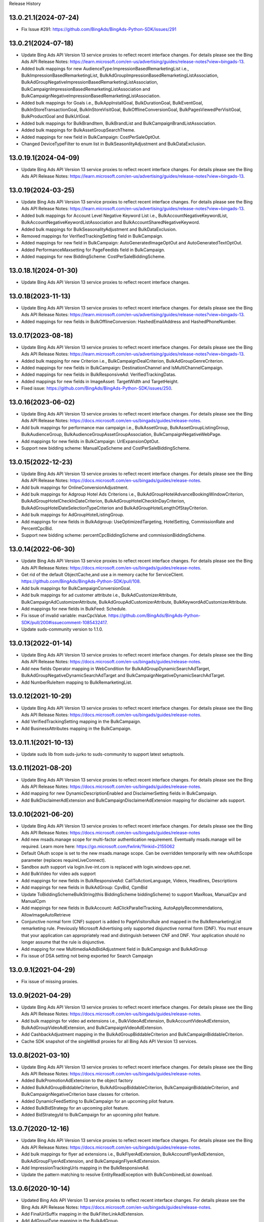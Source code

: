 .. :changelog:

Release History

13.0.21.1(2024-07-24)
+++++++++++++++++++++++++
* Fix Issue #291: https://github.com/BingAds/BingAds-Python-SDK/issues/291

13.0.21(2024-07-18)
+++++++++++++++++++++++++
* Update Bing Ads API Version 13 service proxies to reflect recent interface changes. For details please see the Bing Ads API Release Notes: https://learn.microsoft.com/en-us/advertising/guides/release-notes?view=bingads-13.
* Added bulk mappings for new AudienceType:ImpressionBasedRemarketingList i.e., BulkImpressionBasedRemarketingList, BulkAdGroupImpressionBasedRemarketingListAssociation, BulkAdGroupNegativeImpressionBasedRemarketingListAssociation, BulkCampaignImpressionBasedRemarketingListAssociation and BulkCampaignNegativeImpressionBasedRemarketingListAssociation.
* Added bulk mappings for Goals i.e., BulkAppInstallGoal, BulkDurationGoal, BulkEventGoal, BulkInStoreTransactionGoal, BulkInStoreVisitGoal, BulkOfflineConversionGoal, BulkPagesViewedPerVisitGoal, BulkProductGoal and BulkUrlGoal.
* Added bulk mappings for BulkBrandItem, BulkBrandList and BulkCampaignBrandListAssociation.
* Added bulk mappings for BulkAssetGroupSearchTheme.
* Added mappings for new field in BulkCampaign: CostPerSaleOptOut.
* Changed DeviceTypeFilter to enum list in BulkSeasonlityAdjustment and BulkDataExclusion.

13.0.19.1(2024-04-09)
+++++++++++++++++++++++++
* Update Bing Ads API Version 13 service proxies to reflect recent interface changes. For details please see the Bing Ads API Release Notes: https://learn.microsoft.com/en-us/advertising/guides/release-notes?view=bingads-13.

13.0.19(2024-03-25)
+++++++++++++++++++++++++
* Update Bing Ads API Version 13 service proxies to reflect recent interface changes. For details please see the Bing Ads API Release Notes: https://learn.microsoft.com/en-us/advertising/guides/release-notes?view=bingads-13.
* Added bulk mappings for Account Level Negative Keyword List i.e., BulkAccountNegativeKeywordList, BulkAccountNegativeKeywordListAssociation and BulkAccountSharedNegativeKeyword.
* Added bulk mappings for BulkSeasonalityAdjustment and BulkDataExclusion.
* Removed mappings for VerifiedTrackingSetting field in BulkCampaign.
* Added mappings for new field in BulkCampaign: AutoGeneratedImageOptOut and AutoGeneratedTextOptOut.
* Added PerformanceMaxsetting for PageFeedIds field in BulkCampaign.
* Added mappings for new BiddingScheme: CostPerSaleBiddingScheme.

13.0.18.1(2024-01-30)
+++++++++++++++++++++++++
* Update Bing Ads API Version 13 service proxies to reflect recent interface changes.

13.0.18(2023-11-13)
+++++++++++++++++++++++++
* Update Bing Ads API Version 13 service proxies to reflect recent interface changes. For details please see the Bing Ads API Release Notes: https://learn.microsoft.com/en-us/advertising/guides/release-notes?view=bingads-13.
* Added mappings for new fields in BulkOfflineConversion: HashedEmailAddress and HashedPhoneNumber.

13.0.17(2023-08-18)
+++++++++++++++++++++++++
* Update Bing Ads API Version 13 service proxies to reflect recent interface changes. For details please see the Bing Ads API Release Notes: https://learn.microsoft.com/en-us/advertising/guides/release-notes?view=bingads-13.
* Added bulk mapping for new Criterion i.e., BulkCampaignDealCriterion, BulkAdGroupGenreCriterion.
* Added mappings for new fields in BulkCampaign: DestinationChannel and IsMultiChannelCampaign.
* Added mappings for new fields in BulkResponsiveAd: VerifiedTrackingDatas.
* Added mappings for new fields in ImageAsset: TargetWidth and TargetHeight.
* Fixed issue: https://github.com/BingAds/BingAds-Python-SDK/issues/250.

13.0.16(2023-06-02)
+++++++++++++++++++++++++
* Update Bing Ads API Version 13 service proxies to reflect recent interface changes. For details please see the Bing Ads API Release Notes: https://docs.microsoft.com/en-us/bingads/guides/release-notes.
* Add bulk mappings for performance max campaign i.e., BulkAssetGroup, BulkAssetGroupListingGroup, BulkAudienceGroup, BulkAudienceGroupAssetGroupAssociation, BulkCampaignNegativeWebPage.
* Add mappings for new fields in BulkCampaign: UrlExpansionOptOut.
* Support new bidding scheme: ManualCpaScheme and CostPerSaleBiddingScheme.

13.0.15(2022-12-23)
+++++++++++++++++++++++++
* Update Bing Ads API Version 13 service proxies to reflect recent interface changes. For details please see the Bing Ads API Release Notes: https://docs.microsoft.com/en-us/bingads/guides/release-notes.
* Add bulk mappings for OnlineConversionAdjustment.
* Add bulk mappings for Adgroup Hotel Ads Criterions i.e., BulkAdGroupHotelAdvanceBookingWindowCriterion, BulkAdGroupHotelCheckInDateCriterion, BulkAdGroupHotelCheckInDayCriterion, BulkAdGroupHotelDateSelectionTypeCriterion and BulkAdGroupHotelLengthOfStayCriterion.
* Add bulk mappings for AdGroupHotelListingGroup.
* Add mappings for new fields in BulkAdgroup: UseOptimizedTargeting, HotelSetting, CommissionRate and PercentCpcBid.
* Support new bidding scheme: percentCpcBiddingScheme and commissionBiddingScheme.

13.0.14(2022-06-30)
+++++++++++++++++++++++++
* Update Bing Ads API Version 13 service proxies to reflect recent interface changes. For details please see the Bing Ads API Release Notes: https://docs.microsoft.com/en-us/bingads/guides/release-notes.
* Get rid of the default ObjectCache,and use a in memory cache for ServiceClient. https://github.com/BingAds/BingAds-Python-SDK/pull/108.
* Add bulk mappings for BulkCampaignConversionGoal.
* Add bulk mappings for ad customer attribute i.e., BulkAdCustomizerAttribute, BulkCampaignAdCustomizerAttribute, BulkAdGroupAdCustomizerAttribute, BulkKeywordAdCustomizerAttribute.
* Add mappings for new fields in BulkFeed: Schedule.
* Fix issue of invalid variable: maxCpcValue. https://github.com/BingAds/BingAds-Python-SDK/pull/200#issuecomment-1085432417.
* Update suds-community version to 1.1.0.

13.0.13(2022-01-14)
+++++++++++++++++++++++++
* Update Bing Ads API Version 13 service proxies to reflect recent interface changes. For details please see the Bing Ads API Release Notes: https://docs.microsoft.com/en-us/bingads/guides/release-notes.
* Add new fields Operator mapping in WebCondition for BulkAdGroupDynamicSearchAdTarget, BulkAdGroupNegativeDynamicSearchAdTarget and BulkCampaignNegativeDynamicSearchAdTarget.
* Add NumberRuleItem mapping to BulkRemarketingList.

13.0.12(2021-10-29)
+++++++++++++++++++++++++
* Update Bing Ads API Version 13 service proxies to reflect recent interface changes. For details please see the Bing Ads API Release Notes: https://docs.microsoft.com/en-us/bingads/guides/release-notes.
* Add VerifiedTrackingSetting mapping in the BulkCampaign.
* Add BusinessAttributes mapping in the BulkCampaign.


13.0.11.1(2021-10-13)
+++++++++++++++++++++++++
* Update suds lib from suds-jurko to suds-community to support latest setuptools.

13.0.11(2021-08-20)
+++++++++++++++++++++++++
* Update Bing Ads API Version 13 service proxies to reflect recent interface changes. For details please see the Bing Ads API Release Notes: https://docs.microsoft.com/en-us/bingads/guides/release-notes.
* Add mapping for new DynamicDescriptionEnabled and DisclaimerSetting fields in BulkCampaign.
* Add BulkDisclaimerAdExtension and BulkCampaignDisclaimerAdExtension mapping for disclaimer ads support.

13.0.10(2021-06-20)
+++++++++++++++++++++++++

* Update Bing Ads API Version 13 service proxies to reflect recent interface changes. For details please see the Bing Ads API Release Notes: https://docs.microsoft.com/en-us/bingads/guides/release-notes
* Add new msads.manage scope for multi-factor authentication requirement. Eventually msads.manage will be required. Learn more here: https://go.microsoft.com/fwlink/?linkid=2155062
* Default OAuth scope is set to the new msads.manage scope. Can be overridden temporarily with new oAuthScope parameter (replaces requireLiveConnect).
* Sandbox auth support via login.live-int.com is replaced with login.windows-ppe.net.
* Add BulkVideo for video ads support
* Add mappings for new fields in BulkResponsiveAd: CallToActionLanguage, Videos, Headlines, Descriptions
* Add mappings for new fields in BulkAdGroup: CpvBid, CpmBid
* Update  ToBiddingSchemeBulkString(this BiddingScheme biddingScheme) to support MaxRoas, ManualCpv and ManualCpm
* Add mappings for new fields in BulkAccount: AdClickParallelTracking, AutoApplyRecommendations, AllowImageAutoRetrieve
* Conjunctive normal form (CNF) support is added to PageVisitorsRule and mapped in the BulkRemarketingList remarketing rule. Previously Microsoft Advertising only supported disjunctive normal form (DNF). You must ensure that your application can appropriately read and distinguish between CNF and DNF. Your application should no longer assume that the rule is disjunctive.
* Add mapping for new MultimediaAdsBidAdjustment field in BulkCampaign and BulkAdGroup
* Fix issue of DSA setting not being exported for Search Campaign

13.0.9.1(2021-04-29)
+++++++++++++++++++++++++
* Fix issue of missing proxies.

13.0.9(2021-04-29)
+++++++++++++++++++++++++
* Update Bing Ads API Version 13 service proxies to reflect recent interface changes. For details please see the Bing Ads API Release Notes: https://docs.microsoft.com/en-us/bingads/guides/release-notes.
* Add bulk mappings for video ad extensions i.e., BulkVideoAdExtension, BulkAccountVideoAdExtension, BulkAdGroupVideoAdExtension, and BulkCampaignVideoAdExtension.
* Add CashbackAdjustment mapping in the BulkAdGroupBiddableCriterion and BulkCampaignBiddableCriterion.
* Cache SDK snapshot of the singleWsdl proxies for all Bing Ads API Version 13 services.

13.0.8(2021-03-10)
+++++++++++++++++++++++++
* Update Bing Ads API Version 13 service proxies to reflect recent interface changes. For details please see the Bing Ads API Release Notes: https://docs.microsoft.com/en-us/bingads/guides/release-notes.
* Added BulkPromotionAdExtension to the object factory
* Added BulkAdGroupBiddableCriterion, BulkAdGroupBiddableCriterion, BulkCampaignBiddableCriterion, and BulkCampaignNegativeCriterion base classes for criterion.
* Added DynamicFeedSetting to BulkCampaign for an upcoming pilot feature.
* Added BulkBidStrategy for an upcoming pilot feature.
* Added BidStrategyId to BulkCampaign for an upcoming pilot feature.

13.0.7(2020-12-16)
+++++++++++++++++++++++++

* Update Bing Ads API Version 13 service proxies to reflect recent interface changes. For details please see the Bing Ads API Release Notes: https://docs.microsoft.com/en-us/bingads/guides/release-notes.
* Add bulk mappings for flyer ad extensions i.e., BulkFlyerAdExtension, BulkAccountFlyerAdExtension, BulkAdGroupFlyerAdExtension, and BulkCampaignFlyerAdExtension.
* Add ImpressionTrackingUrls mapping in the BulkResponsiveAd.
* Update the pattern matching to resolve EntityReadException with BulkCombinedList download.

13.0.6(2020-10-14)
+++++++++++++++++++++++++

* Updated Bing Ads API Version 13 service proxies to reflect recent interface changes. For details please see the Bing Ads API Release Notes: https://docs.microsoft.com/en-us/bingads/guides/release-notes.
* Add FinalUrlSuffix mapping in the BulkFilterLinkAdExtension.
* Add AdGroupType mapping in the BulkAdGroup.
* Allow DynamicSearchAdsSetting in BulkCampaign for search campaigns.
* Remove delete_value write to file for AdScheduleUseSearcherTimeZone in BulkAdGroup and BulkCampaign.

13.0.5(2020-08-14)
+++++++++++++++++++++++++

* Updated Bing Ads API Version 13 service proxies to reflect recent interface changes. For details please see the Bing Ads API Release Notes: https://docs.microsoft.com/en-us/bingads/guides/release-notes.
* Add BulkImage for bulk image upload.
* Add Multi-Image field mappings for BulkImageAdExtension.
* Add offline conversion adjustment field mappings for BulkOfflineConversion.
* Add bulk mappings for filter link ad extensions i.e., BulkFilterLinkAdExtension, BulkAccountFilterLinkAdExtension, BulkAdGroupFilterLinkAdExtension, and BulkCampaignFilterLinkAdExtension.

13.0.4.1(2020-07-23)
+++++++++++++++++++++++++

* Fix issue https://github.com/BingAds/BingAds-Python-SDK/issues/160.

13.0.4(2020-07-10)
+++++++++++++++++++++++++

* Updated Bing Ads API Version 13 service proxies to reflect recent interface changes. For details please see the Bing Ads API Release Notes:https://docs.microsoft.com/en-us/bingads/guides/release-notes.
* Add mappings for TargetImpressionShareBiddingScheme in BulkCampaign.
* Add bulk mappings for combined list i.e., BulkCombinedList, BulkAdGroupCombinedListAssociation, BulkAdGroupNegativeCombinedListAssociation, BulkCampaignCombinedListAssociation, and BulkCampaignNegativeCombinedListAssociation.
* Add bulk entities for customer list i.e., BulkCustomerList, BulkCustomerListItem, BulkAdGroupCustomerListAssociation, BulkAdGroupNegativeCustomerListAssociation, BulkCampaignCustomerListAssociation, and BulkCampaignNegativeCustomerListAssociation.
* Add OAuth support for AAD tenant.
* Add OAuth support for PKCE e.g., code_verifier.

13.0.3(2020-05-26)
+++++++++++++++++++++++++

* Updated Bing Ads API Version 13 service proxies to reflect recent interface changes. For details please see the Bing Ads API Release Notes: https://docs.microsoft.com/en-us/bingads/guides/release-notes.
* Add mappings for MaxConversionValueBiddingScheme and TargetRoasBiddingScheme in BulkCampaign.
* Add mapping for the 'Use Searcher Time Zone' field in BulkCampaign and BulkAdGroup.
* Add bulk mappings for promotion ad extensions i.e., BulkPromotionAdExtension, BulkAccountPromotionAdExtension, BulkAdGroupPromotionAdExtension, and BulkCampaignPromotionAdExtension.
* Add support for delete_value of EndDate in the BulkExperiment.
* Add BulkCampaignNegativeStoreCriterion for future use.


13.0.2(2019-12-08)
+++++++++++++++++++++++++

* Attempt internal sync upload for up to 1,000 bulk entities via BulkServiceManager and upload_entities.
* Added the mapping for FinalUrlSuffix in BulkAdGroupDynamicSearchAdTarget.

13.0.1(2019-11-08)
+++++++++++++++++++++++++

* Updated Bing Ads API Version 13 service proxies to reflect recent interface changes. For details please see the Bing Ads API Release Notes.
* Removed support for Bing Ads API Version 12 i.e., removed the service proxies and bulk entities.
* Added mappings for the "Target Ad Group Id" and "Target Campaign Id" bulk columns in BulkFeedItem.
* Added mappings for the "Include View Through Conversions" and "Profile Expansion Enabled" bulk columns in BulkAccount.

12.13.6(2019-10-12)
+++++++++++++++++++++++++

* Mapped the Experiment Type column to ExperimentType via BulkExperiment.
* Updated Bing Ads API version 12 and 13 service proxies to reflect recent interface changes. For more information please see the Bing Ads API Release Notes: https://docs.microsoft.com/en-us/advertising/guides/release-notes.

12.13.5(2019-09-12)
+++++++++++++++++++++++++

* Map the Bid Adjustment column to a BidMultiplier via BulkAdGroupProductPartition.
* Updated Bing Ads API version 12 and 13 service proxies to reflect recent interface changes. For more information please see the Bing Ads API Release Notes: https://docs.microsoft.com/en-us/advertising/guides/release-notes.


12.13.4.1(2019-08-23)
+++++++++++++++++++++++++

* Write TextAsset and ImageAsset to the Bulk upload file without the Type explicitly set.

12.13.4(2019-08-09)
+++++++++++++++++++++++++

* Updated Bing Ads API version 12 and 13 service proxies to reflect recent interface changes. For more information please see the Bing Ads API Release Notes: https://docs.microsoft.com/en-us/advertising/guides/release-notes.
* Add a check for report_request time attribute to resolve issue 116: https://github.com/BingAds/BingAds-Python-SDK/issues/116.

12.13.3.2(2019-07-04)
+++++++++++++++++++++++++

* Add Bulk entity mapping for the CustomLabel dynamic ad target condition.

12.13.3.1(2019-07-02)
+++++++++++++++++++++++++
* Fix import issue introduced by version 12.13.3, where clients would observe error ModuleNotFoundError: No module named 'bingads.v13.bulk.entities.feeds'.

12.13.3(2019-06-15)
+++++++++++++++++++++++++

* Updated Bing Ads API version 12 and 13 service proxies to reflect recent interface changes. For more information please see the Bing Ads API Release Notes: https://docs.microsoft.com/en-us/advertising/guides/release-notes.
* For Bing Ads API version 13, added BulkFeed and BulkFeedItem for ad customizer feeds and page feeds. For more information please see the Feed: https://docs.microsoft.com/en-us/advertising/bulk-service/feed?view=bingads-13 and Feed Item: https://docs.microsoft.com/en-us/advertising/bulk-service/feed-item?view=bingads-13 reference documentation.
* For Bing Ads API version 13, added the mapping for PageFeedIds in BulkCampaign. For more information please see the Campaign: https://docs.microsoft.com/en-us/advertising/bulk-service/dynamic-search-ad?view=bingads-13#pagefeedids reference documentation.
* For Bing Ads API version 13, added the mapping for TextPart2 in BulkDynamicSearchAd. For more information please see the Dynamic Search Ad: https://docs.microsoft.com/en-us/advertising/bulk-service/dynamic-search-ad?view=bingads-13#textpart2 reference documentation.

12.13.2(2019-05-15)
+++++++++++++++++++++++++

* IMPORTANT: The default OAuth endpoint is updated from "Live Connect": https://docs.microsoft.com/en-us/advertising/guides/authentication-oauth-live-connect endpoint to the "Microsoft Identity endpoint for developers": https://docs.microsoft.com/en-us/advertising/guides/authentication-oauth-identity-platform. The  "Microsoft Identity endpoint" supports both Microsoft Account (MSA) personal credentials and Azure Active Directory (AAD) work credentials. For more information, see "Upgrade to the Microsoft identity platform endpoint FAQ": https://docs.microsoft.com/en-us/advertising/guides/authentication-oauth#upgrade-identity-platform-faq.
* Updated Bing Ads API version 12 and 13 service proxies to reflect recent interface changes. For details please see the "Bing Ads API Release Notes": https://docs.microsoft.com/en-us/bingads/guides/release-notes.
* For Bing Ads API version 12 and 13, added a new Bulk property for Final Url Suffix phase 2 entities i.e., added FinalUrlSuffix to the existing BulkActionAdExtension, BulkAppAdExtension, BulkImageAdExtension, BulkPriceAdExtension, BulkSitelinkAdExtension, BulkAdGroupProductPartition, and BulkAd. For details see "Final Url Suffix": https://docs.microsoft.com/en-us/advertising/guides/url-tracking-upgraded-urls#finalurlsuffixvalidation.

12.13.1(2019-04-15)
+++++++++++++++++++++++++

* Added support for Bing Ads API Version 13. For more information, see Migrating to Bing Ads API Version 13: https://docs.microsoft.com/en-us/bingads/guides/migration-guide?view=bingads-13.
* Updated version 12 service proxies to reflect recent interface changes. For details please see the Bing Ads API Release Notes: https://docs.microsoft.com/en-us/bingads/guides/release-notes?view=bingads-12.
* For both version 12 and 13, added a new Bulk property for Final Url Suffix i.e., added FinalUrlSuffix to the existing BulkAccount, BulkAdGroup, BulkCampaign, and BulkKeyword. For details about Final Url Suffix in the Bulk file, see the Release Notes:https://docs.microsoft.com/en-us/bingads/guides/release-notes?view=bingads-12#finalurlsuffix-march2019.

12.0.4(2019-03-15)
+++++++++++++++++++++++++

* Updated service proxies to reflect recent interface changes. For details please see the Bing Ads API Release Notes: https://docs.microsoft.com/en-us/bingads/guides/release-notes.
* Added a new Bulk property for Action Text i.e., added ActionText to the existing BulkActionAdExtension.
* Removed the is_expired property from BulkAdGroup. Use the Status property of the BulkAdGroup instead.
* For optional fields, the Bulk file schema mapping is updated such that "delete_value" will only be written to the file for update operations. Update intent is assumed when the Bulk entity ID is greater than zero.
* Updated the Status mapping for BulkExperiment i.e., map the string value directly instead of via bulk_optional_str.

12.0.3.1(2019-02-01)
+++++++++++++++++++++++++

* Fix import issue introduced by version 12.0.3, in which version python 3 users will see error "ImportError: No module named 'bulk_ad_group_negative_audience_association". See issue: https://github.com/BingAds/BingAds-Python-SDK/issues/110.

12.0.3(2019-01-10)
+++++++++++++++++++++++++

* BREAKING CHANGE for BulkAdGroupCustomAudienceAssociation, BulkAdGroupInMarketAudienceAssociation, BulkAdGroupNegativeCustomAudienceAssociation, BulkAdGroupNegativeInMarketAudienceAssociation, BulkAdGroupNegativeProductAudienceAssociation, BulkAdGroupNegativeRemarketingListAssociation, BulkAdGroupNegativeSimilarRemarketingListAssociation, BulkAdGroupProductAudienceAssociation, BulkAdGroupRemarketingListAssociation, and BulkAdGroupSimilarRemarketingListAssociation: Replaced custom_audience_name, in_market_audience_name, product_audience_name, remarketing_list_name, and similar_remarketing_list_name with audience_name. The audience_name property is now used to map from the 'Audience Name' field of a Bulk file via all audience association SDK objects.
* Updated service proxies to reflect recent interface changes. For details please see the release notes: https://docs.microsoft.com/en-us/bingads/guides/release-notes.
* Added Bulk mapping for responsive ad images i.e., added Images to the existing BulkResponsiveAd.
* Added Bulk mapping for campaign target setting i.e., added TargetSetting to the existing BulkCampaign.
* Added Bulk mapping for campaign level audience associations i.e.,BulkCampaignCustomAudienceAssociation, BulkCampaignInMarketAudienceAssociation, BulkCampaignNegativeCustomAudienceAssociation, BulkCampaignNegativeInMarketAudienceAssociation, BulkCampaignNegativeProductAudienceAssociation, BulkCampaignNegativeRemarketingListAssociation, BulkCampaignNegativeSimilarRemarketingListAssociation, BulkCampaignProductAudienceAssociation, BulkCampaignRemarketingListAssociation, and BulkCampaignSimilarRemarketingListAssociation.
* Added the get_response_header method in class ServiceClient, to access the service TrackingId, etc per GitHub issue https://github.com/BingAds/BingAds-Python-SDK/issues/106.

12.0.2(2018-12-10)
+++++++++++++++++++++++++

* Updated service proxies to reflect recent interface changes. For details please see the Bing Ads API Release Notes: https://docs.microsoft.com/en-us/bingads/guides/release-notes.
* Added Bulk mapping for campaign experiments i.e., BulkExperiment and BulkCampaign.
* Added Bulk mapping for action ad extensions i.e., BulkActionAdExtension, BulkAccountActionAdExtension, BulkAdGroupActionAdExtension, and BulkCampaignActionAdExtension.

12.0.1(2018-11-10)
+++++++++++++++++++++++++

* Removed support for Bing Ads API Version 11, per the October 31, 2018 sunset.
* Added Bulk mapping for responsive search ads i.e., BulkResponsiveSearchAd and BulkResponsiveSearchAdLabel.
* Added all fragments returned via the tokens request as a new property in the OAuthTokens SDK class.

11.12.7(2018-10-10)
+++++++++++++++++++++++++

* Update service proxies to reflect recent interface changes.
* Map TitlePart3 and TextPart2 to BulkExpandedTextAd.

11.12.6(2018-09-10)
+++++++++++++++++++++++++

* Updated service proxies to reflect recent Bulk, Campaign Management, Customer Management, and Reporting API changes.
* Added Bulk mapping for similar remarketing lists i.e., BulkSimilarRemarketingList, BulkAdGroupSimilarRemarketingListAssociation, and BulkAdGroupNegativeSimilarRemarketingListAssociation.

11.12.5(2018-08-10)
+++++++++++++++++++++++++

* Updated service proxies to support customer address, campaign level profile criteria, similar audiences for remarketing lists, and new change history report columns. For details see the service release notes: https://docs.microsoft.com/en-us/bingads/guides/release-notes?view=bingads-12#august2018.
* Added BulkEntity mappings for campaign level profile criteria i.e., added BulkCampaignCompanyNameCriterion, BulkCampaignJobFunctionCriterion, and BulkCampaignIndustryCriterion.

11.12.4(2018-07-10)
+++++++++++++++++++++++++

* Added a mapping for the Domain column in the Bulk file to the BulkExpandedTextAd object.
* Limited the scope to bingads.manage for access token requests. Previously the default scope was used, which can vary if a user granted your app permissions to multiple scopes. The Bing Ads SDKs only support the bingads.manage scope.
* Updated the Customer Management proxies to support LinkedAccountIds for agencies. For agency users the customer role can contain a list of linked accounts that the user can access as an agency on behalf of another customer.

11.12.3(2018-06-10)
+++++++++++++++++++++++++

* Added support for Cooperative bidding e.g., added mappings for "Bid Boost Value", "Bid Option" and "Maximum Bid" fields via the BulkAdGroup.
* Added mappings for the 'MSCLKID Auto Tagging Enabled" and "Tracking Tempalte" fields via the BulkAccount.

11.12.2(2018-05-15)
+++++++++++++++++++++++++

* To extend support for Microsoft Audience Ads, new bulk objects are added to the SDK for reading and writing Bulk file records e.g., BulkResponsiveAd and BulkResponsiveAdLabel.
* dAdded retries for the 117 throttling error if encountered while polling for the status of a bulk or reporting operation.

11.12.1(2018-04-12)
+++++++++++++++++++++++++

* Added support for Bing Ads API Version 12. For more information, see Migrating to Bing Ads API Version 12.
* The version parameter is now required when creating each ServiceClient. Previously the version was optional and defaulted to version 11. The version parameter is moved to the second position between the service client name and the authorization data.
* The file_type parameter now defaults to 'Csv' as an *str* datatype instead of the DownloadFileType for BulkFileReader, BulkServiceManager, DownloadParameters and SubmitDownloadParameters. You can set 'Tsv' if you prefer the tab separated file format type.

11.5.9(2018-03-12)
+++++++++++++++++++++++++

* Updated to support Microsoft Account authentication in sandbox.

11.5.8(2018-01-12)
+++++++++++++++++++++++++

* The Bulk and Campaign Management proxies are updated to support audience search size. In addition the SDK supports audience search size via the BulkCustomAudience, BulkInMarketAudience, and BulkRemarketingList classes.

* Allow the Parent Id to be empty when deleting Bulk entities. Previously the Parent Id was required by the SDK although the Bulk service does not always require it.

11.5.7(2017-12-12)
+++++++++++++++++++++++++

* The Version 11 Reporting service proxies are updated to support new columns for Estimated Bids.

11.5.6(2017-11-01)
+++++++++++++++++++++++++

* Support for version 9 and 10 ended on October 31st, 2017. The following version 9 and 10 proxies are now removed from the SDK. You must upgrade to version 11.
  - Removed the Version 9 proxies for Customer Billing, Customer Management, and Reporting services. Also removed the Version 9 ReportingServiceManager.
  - Removed the Version 10 proxies for Ad Insight, Bulk, and Campaign Management services. Also removed the Version 10 BulkServiceManager and Version 10 Bulk entities.
* The Version 11 Reporting service proxies are updated to support new columns for Exact Match Impression Share Percent and Labels.
* Improved memory usage for decompressing the bulk and report files.
* Set the default encoding to utf-8-sig and removed the chardet requirement. Bulk file download and upload should always be UTF-8 encoding with BOM.

11.5.5.1(2017-09-19)
+++++++++++++++++++++++++

* Fix user-agent including '\n' character issue introduced by 11.5.5. Only (Major, Minor, Micro) tuple will be added into user-agent.

11.5.5(2017-09-13)
+++++++++++++++++++++++++

* The Reporting service proxies are updated to support new columns for location targeting.


11.5.4(2017-08-08)
+++++++++++++++++++++++++

* The Campaign Management service proxies are updated to support inherited bid strategy type.
* The Reporting service proxies are updated to support new columns for Bing Shopping campaigns.
* New version 11 bulk labels objects are added i.e., *BulkLabel*, *BulkCampaignLabel*, *BulkAdGroupLabel*, *BulkKeywordLabel*, *BulkAppInstallAdLabel*, *BulkDynamicSearchAdLabel*, *BulkExpandedTextAdLabel*, *BulkProductAdLabel*, and *BulkTextAdLabel* objects are added to the SDK for reading and writing the corresponding Bulk file records.
* A new version 11 bulk offline conversion object is added i.e., the *BulkOfflineConversion* object is added to the SDK for writing and uploading the corresponding Bulk file record.


10.4.12(2017-02-28)
+++++++++++++++++++++++++

* Support Remarketing list bulk upload
* Add Remarketing Rule in bulk schema

10.4.11(2016-12-30)
+++++++++++++++++++++++++

* Add bulk support for Dynamic Search Ads feature
* Update wsdl proxy to latest version
* Bug fixes

10.4.10(2016-10-28)
+++++++++++++++++++++++++

* Update wsdl proxy for Dynamic Search Ads Bulk
* Update wsdl proxy for Remarketing Add/Update/Delete APIs

10.4.9(2016-09-29)
++++++++++++++++++

* Update wsdl proxy for Dynamic Search Ads APIs
* Update wsdl proxy for Remarketing

10.4.8(2016-08-29)
++++++++++++++++++

* Add Sitelink2 Ad Extension
* Add Budget
* Add Budget Id in Campaign for Shared Budget
* Add Scheduling in Ad Extensions
* Update wsdl proxy to latest version

10.4.7(2016-07-28)
++++++++++++++++++

* Add Remarketing List and Ad Group Remarketing List Association
* Add Expanded Text Ad
* Add Structured Snippet Ad Extension
* Update wsdl proxy to latest version

10.4.6(2016-07-18)
++++++++++++++++++

* Fix Reporting Service default version bug

10.4.5(2016-06-30)
++++++++++++++++++

* Sunset campaign management, bulk, ad intelligence, optimizer services in v9
* Add Ad Format Preference in Text Ad
* Add Bid Strategy Type in Campaign, AdGroup and Keyword
* Updated wsdl proxy to latest version
* Bug fixes

10.4.4(2016-05-30)
++++++++++++++++++

* Add App Install Ad support
* Add state property in OAuthAuthorization classes
* Support oauth_tokens initialization in Authentication classes
* Updated wsdl proxy to latest version

10.4.3(2016-04-30)
++++++++++++++++++

* Changed condition to write delete value for Keyword Bid in bulk
* Support suds option in BulkServiceManager and ReportingServiceManager
* Updated wsdl proxy to latest version
* Bug fixes

10.4.2(2016-03-30)
++++++++++++++++++

* Add suds option parameter to support timeout and location settings in soap service
* Add timeout logic for bulk upload, bulk download and report download methods
* Add retry logic for upload and download status tracking
* New exception types to handle bulk and reporting errors
* Remove location_target_version parameter from DownloadParameters and SubmitDownloadParameters
* Updated wsdl proxy file to latest version

10.4.1(2015-10-23)
++++++++++++++++++

* Support Bing Ads API V10 and upgrade bulk format version to 4.0
* Compatible with Bing Ads API V9
* Add Reporting Service support to SDK 9.3
* Bug Fixes

9.3.4 (2015-08-20)
++++++++++++++++++

* Replace SSLv3 with SSLv23 for TLS support


9.3.3 (2015-07-31)
++++++++++++++++++

* Add Bing Shopping Campaign Support
* Add Native Ads Support


9.3.2 (2015-04-24)
++++++++++++++++++

* Add App AdExtension support.
* Bug Fixes.

9.3.1 (2015-03-31)
++++++++++++++++++

* First release on PyPI.
